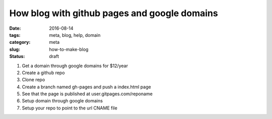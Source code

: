 How blog with github pages and google domains
#############################################

:date: 2016-08-14
:tags: meta, blog, help, domain
:category: meta
:slug: how-to-make-blog
:status: draft

.. image:: https://i.imgur.com/o8bGCus.png
    :width: 200px
    :alt: Just a huge question mark


1. Get a domain through google domains for $12/year

2. Create a github repo

3. Clone repo

4. Create a branch named gh-pages and push a index.html page

5. See that the page is published at user.gitpages.com/reponame

6. Setup domain through google domains

7. Setup your repo to point to the url CNAME file


